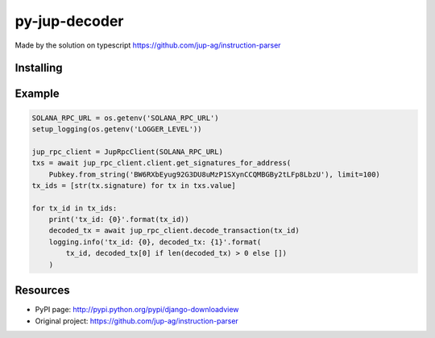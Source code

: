 ###################
py-jup-decoder
###################

Made by the solution on typescript https://github.com/jup-ag/instruction-parser

*******
Installing
*******

.. code:: sh
   pip install py-jup-decoder

*******
Example
*******

.. code:: python

   SOLANA_RPC_URL = os.getenv('SOLANA_RPC_URL')
   setup_logging(os.getenv('LOGGER_LEVEL'))

   jup_rpc_client = JupRpcClient(SOLANA_RPC_URL)
   txs = await jup_rpc_client.client.get_signatures_for_address(
       Pubkey.from_string('BW6RXbEyug92G3DU8uMzP1SXynCCQMBGBy2tLFp8LbzU'), limit=100)
   tx_ids = [str(tx.signature) for tx in txs.value]

   for tx_id in tx_ids:
       print('tx_id: {0}'.format(tx_id))
       decoded_tx = await jup_rpc_client.decode_transaction(tx_id)
       logging.info('tx_id: {0}, decoded_tx: {1}'.format(
           tx_id, decoded_tx[0] if len(decoded_tx) > 0 else [])
       )

*********
Resources
*********

* PyPI page: http://pypi.python.org/pypi/django-downloadview
* Original project: https://github.com/jup-ag/instruction-parser